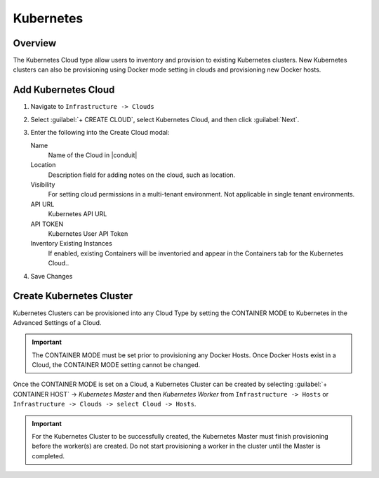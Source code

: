 Kubernetes
----------

Overview
^^^^^^^^

The Kubernetes Cloud type allow users to inventory and provision to existing Kubernetes clusters. New Kubernetes clusters can also be provisioning using Docker mode setting in clouds and provisioning new Docker hosts.

Add Kubernetes Cloud
^^^^^^^^^^^^^^^^^^^^^

#. Navigate to ``Infrastructure -> Clouds``
#. Select :guilabel:`+ CREATE CLOUD`, select Kubernetes Cloud, and then click :guilabel:`Next`.
#. Enter the following into the Create Cloud modal:

   Name
    Name of the Cloud in |conduit|
   Location
    Description field for adding notes on the cloud, such as location.
   Visibility
    For setting cloud permissions in a multi-tenant environment. Not applicable in single tenant environments.
   API URL
    Kubernetes API URL
   API TOKEN
    Kubernetes User API Token
   Inventory Existing Instances
    If enabled, existing Containers will be inventoried and appear in the Containers tab for the Kubernetes Cloud..

#. Save Changes

Create Kubernetes Cluster
^^^^^^^^^^^^^^^^^^^^^^^^^^

Kubernetes Clusters can be provisioned into any Cloud Type by setting the CONTAINER MODE to Kubernetes in the Advanced Settings of a Cloud.

.. IMPORTANT:: The CONTAINER MODE must be set prior to provisioning any Docker Hosts. Once Docker Hosts exist in a Cloud, the CONTAINER MODE setting cannot be changed.

Once the CONTAINER MODE is set on a Cloud, a Kubernetes Cluster can be created by selecting :guilabel:`+ CONTAINER HOST` ->  `Kubernetes Master` and then `Kubernetes Worker` from ``Infrastructure -> Hosts`` or ``Infrastructure -> Clouds -> select Cloud -> Hosts``.

.. IMPORTANT:: For the Kubernetes Cluster to be successfully created, the Kubernetes Master must finish provisioning before the worker(s) are created. Do not start provisioning a worker in the cluster until the Master is completed.
